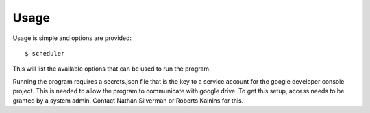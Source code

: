 Usage
=========

Usage is simple and options are provided::

   $ scheduler

This will list the available options that can be used to run the program.

Running the program requires a secrets.json file that is the key to a service account for the google developer console project. This is needed to allow the program to communicate with google drive. To get this setup, access needs to be granted by a system admin. Contact Nathan Silverman or Roberts Kalnins for this. 